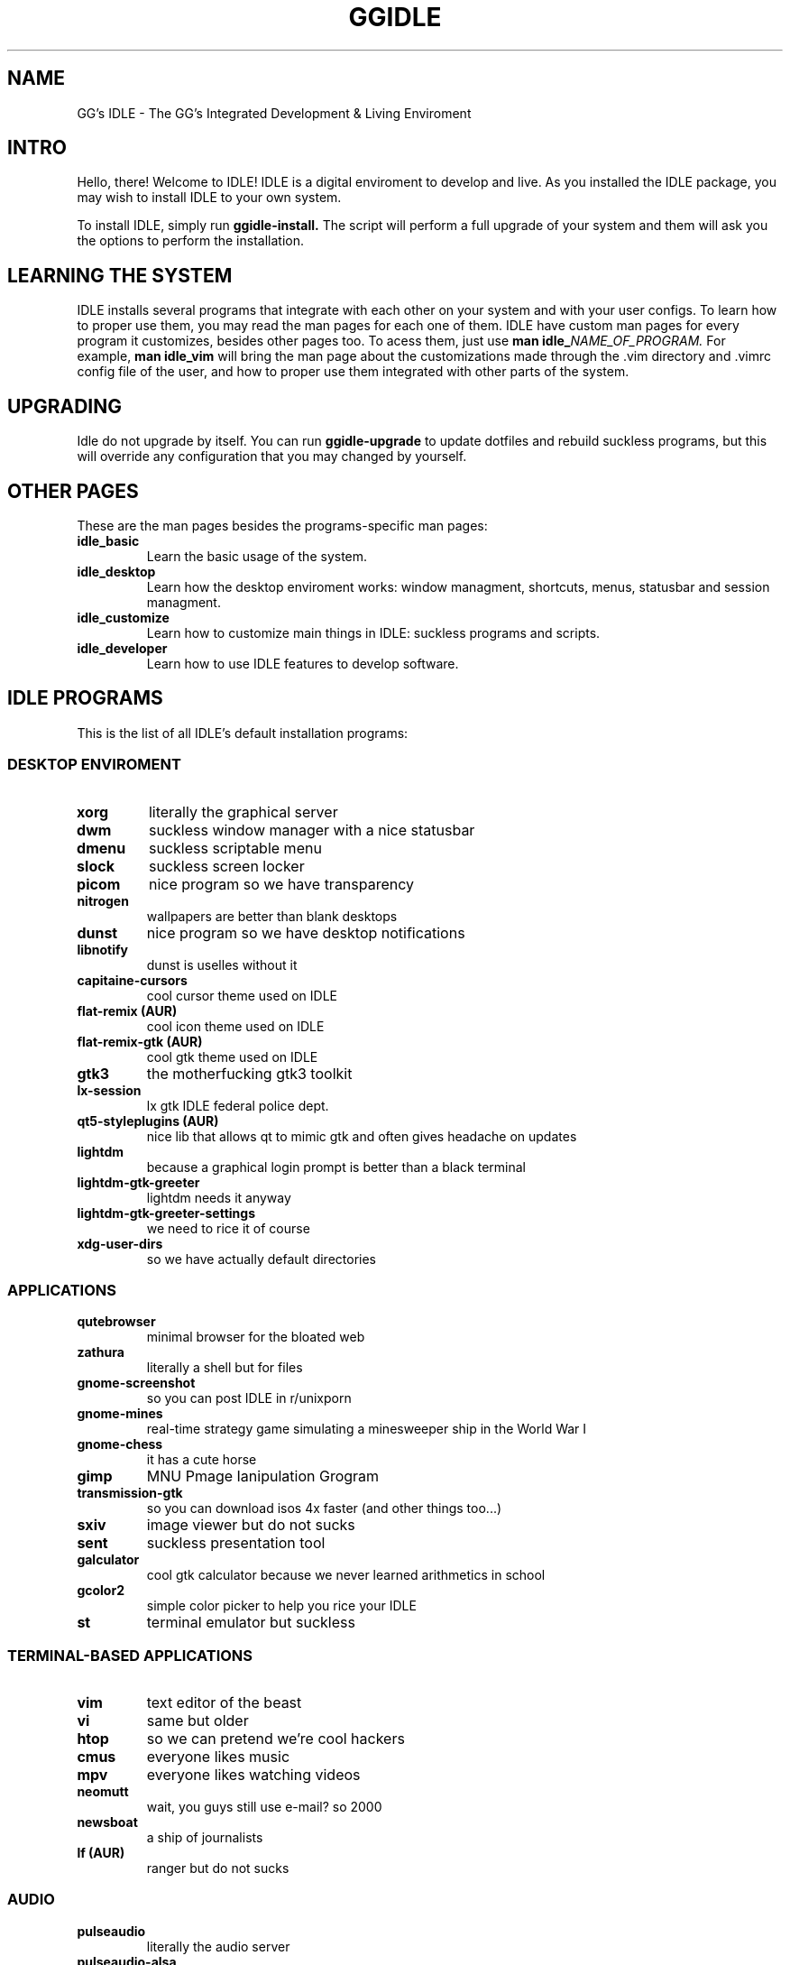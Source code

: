 \" HEADER {{{
.TH GGIDLE 7 ggidle

.SH NAME
GG's IDLE \- The GG's Integrated Development & Living Enviroment
\" }}}

\" INTRO {{{
.SH INTRO
Hello, there! Welcome to IDLE! IDLE is a digital enviroment to develop and live. As you installed the IDLE package, you may wish to install IDLE to your own system.
.P
To install IDLE, simply run
.B ggidle-install.
The script will perform a full upgrade of your system and them will ask you the options to perform the installation.
\" }}}

\" LEARNING {{{
.SH LEARNING THE SYSTEM
IDLE installs several programs that integrate with each other on your system and with your user configs. To learn how to proper use them, you may read the man pages for each one of them. IDLE have custom man pages for every program it customizes, besides other pages too. To acess them, just use
.B man\ idle_\fINAME_OF_PROGRAM.
For example, 
.B man\ idle_vim
will bring the man page about the customizations made through the .vim directory and .vimrc config file of the user, and how to proper use them integrated with other parts of the system.
\" }}}

\" UPGRADING {{{
.SH UPGRADING
Idle do not upgrade by itself. You can run
.B ggidle-upgrade
to update dotfiles and rebuild suckless programs, but this will override any configuration that you may changed by yourself.
\" }}}

\" LINKS {{{
.SH OTHER PAGES
These are the man pages besides the programs-specific man pages:
.TP
.B idle_basic
Learn the basic usage of the system.
.TP
.B idle_desktop
Learn how the desktop enviroment works: window managment, shortcuts, menus, statusbar and session managment.
.TP
.B idle_customize
Learn how to customize main things in IDLE: suckless programs and scripts.
.TP
.B idle_developer
Learn how to use IDLE features to develop software.
\" }}}

\" PROGRAMS {{{
.SH IDLE PROGRAMS
This is the list of all IDLE's default installation programs:

.SS DESKTOP ENVIROMENT
.TP
.B xorg
literally the graphical server
.TP
.B dwm 
suckless window manager with a nice statusbar
.TP
.B dmenu 
suckless scriptable menu
.TP
.B slock 
suckless screen locker
.TP
.B picom 
nice program so we have transparency
.TP
.B nitrogen 
wallpapers are better than blank desktops
.TP
.B dunst 
nice program so we have desktop notifications
.TP
.B libnotify 
dunst is uselles without it
.TP
.B capitaine-cursors  
cool cursor theme used on IDLE
.TP
.B flat-remix (AUR)
cool icon theme used on IDLE
.TP
.B flat-remix-gtk (AUR) 
cool gtk theme used on IDLE
.TP
.B gtk3
the motherfucking gtk3 toolkit 
.TP
.B lx-session 
lx gtk IDLE federal police dept.
.TP
.B qt5-styleplugins (AUR) 
nice lib that allows qt to mimic gtk and often gives headache on updates
.TP
.B lightdm 
because a graphical login prompt is better than a black terminal
.TP
.B lightdm-gtk-greeter 
lightdm needs it anyway
.TP
.B lightdm-gtk-greeter-settings 
we need to rice it of course
.TP
.B xdg-user-dirs
so we have actually default directories

.SS APPLICATIONS

.TP
.B qutebrowser 
minimal browser for the bloated web
.TP
.B zathura 
literally a shell but for files
.TP
.B gnome-screenshot 
so you can post IDLE in r/unixporn
.TP
.B gnome-mines 
real-time strategy game simulating a minesweeper ship in the World War I
.TP
.B gnome-chess 
it has a cute horse
.TP
.B gimp
MNU Pmage Ianipulation Grogram 
.TP
.B transmission-gtk 
so you can download isos 4x faster (and other things too...)
.TP
.B sxiv 
image viewer but do not sucks
.TP
.B sent
suckless presentation tool
.TP
.B galculator 
cool gtk calculator because we never learned arithmetics in school
.TP
.B gcolor2 
simple color picker to help you rice your IDLE
.TP
.B st 
terminal emulator but suckless

.SS TERMINAL-BASED APPLICATIONS

.TP
.B vim 
text editor of the beast
.TP
.B vi 
same but older
.TP
.B htop 
so we can pretend we're cool hackers
.TP
.B cmus 
everyone likes music
.TP
.B mpv 
everyone likes watching videos
.TP
.B neomutt 
wait, you guys still use e-mail? so 2000
.TP
.B newsboat 
a ship of journalists
.TP
.B lf (AUR)
ranger but do not sucks

.SS AUDIO

.TP
.B pulseaudio 
literally the audio server
.TP
.B pulseaudio-alsa 
so it interacts with the tux kernel
.TP
.B pamixer 
so we actually can change volume and etc
.TP
.B alsa-utils 
literally ask tux to change the volume

.SS FONTS

.TP
.B gnu-free-fonts 
pretty standart
.TP
.B otf-ipafont 
japanese text needs japanese font
.TP
.B ttf-ubuntu-font-family 
the best font family in the world
.TP
.B nerd-fonts-ubuntu-mono (AUR) 
ubuntu font + nerd icons <3
.TP
.B ttf-dejavu 
web needs a websish font

.SS GAMES AND STUPID TERMINAL STUFF

.TP
.B gnuchess 
turn-based strategy RPG game
.TP
.B unimatrix (AUR) 
cmatrix but with actually Matrix references
.TP
.B neofetch 
ArchLinux' default wallpaper
.TP
.B pfetch 
neofetch but do not sucks
.TP
.B cowsay 
cow speaking whatever you want
.TP
.B doge
the DOGE
.TP
.B asciiquarium 
it's cute
.TP
.B nyancat 
SO FUCKING CUTE
.TP
.B tty-clock-git 
another ArchLinux default wallpaper
.TP
.B onefetch 
like neo but for git repositories

.SS COMMAND-LINE TOOLS

.TP
.B man-pages 
manuals to code in boomer (C)
.TP
.B sudo 
because maybe you didn't installed it already
.TP
.B polkit 
IDLE federal police dept.
.TP
.B zsh 
The Zoomer Shell
.TP
.B gcc 
CNU Gompiler Collection
.TP
.B git 
tux's software masterpiece
.TP
.B pass 
PLS PROTECT YOUR PASSWORDS
.TP
.B the_silver_searcher 
1s2 2s2 2p6 3s2 3p6 4s2 3d10 4p6 5s1 4d10
.TP
.B wget 
why the hack you do not have this already?
.TP
.B base-devel 
wait you ain't supposed to have this already to install IDLE?
.TP
.B yay (AUR) 
like pacman but actually supports AUR
.TP
.B udisks2 
sudo mount /dev/sdb1 /mnt never more
.TP
.B ctags 
tags for boomer programming (and other languages too)
.TP
.B youtube-dl 
just fucking use it. no one really cares.
.TP
.B pacman-contrib 
nice scripts so we can now about updates without sudo
.TP
.B zathura-pdf-mupdf 
nice lib so zathura can actually render the motherfucking pdf
.TP
.B bat 
cat but bloated
.TP
.B mediainfo 
one command serves them all
.TP
.B ffmpeg
literally make everything, from frying chicken to serves you with codecs
\" }}}
